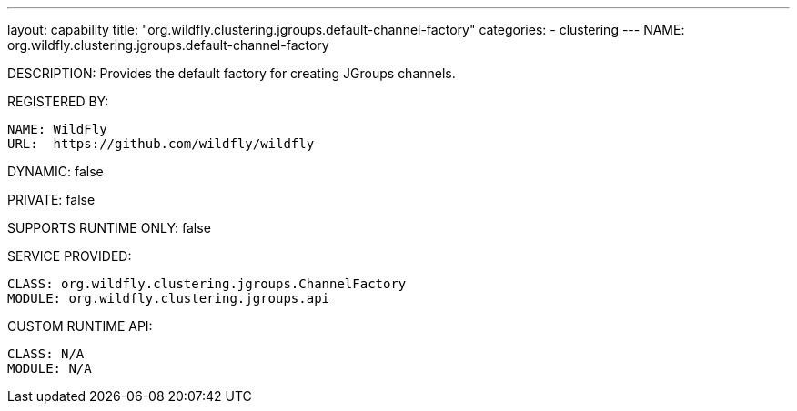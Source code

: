 ---
layout: capability
title:  "org.wildfly.clustering.jgroups.default-channel-factory"
categories:
  - clustering
---
NAME: org.wildfly.clustering.jgroups.default-channel-factory

DESCRIPTION: Provides the default factory for creating JGroups channels.

REGISTERED BY:
  
  NAME: WildFly
  URL:  https://github.com/wildfly/wildfly

DYNAMIC: false

PRIVATE: false

SUPPORTS RUNTIME ONLY: false

SERVICE PROVIDED:

  CLASS: org.wildfly.clustering.jgroups.ChannelFactory
  MODULE: org.wildfly.clustering.jgroups.api

CUSTOM RUNTIME API:

  CLASS: N/A
  MODULE: N/A
